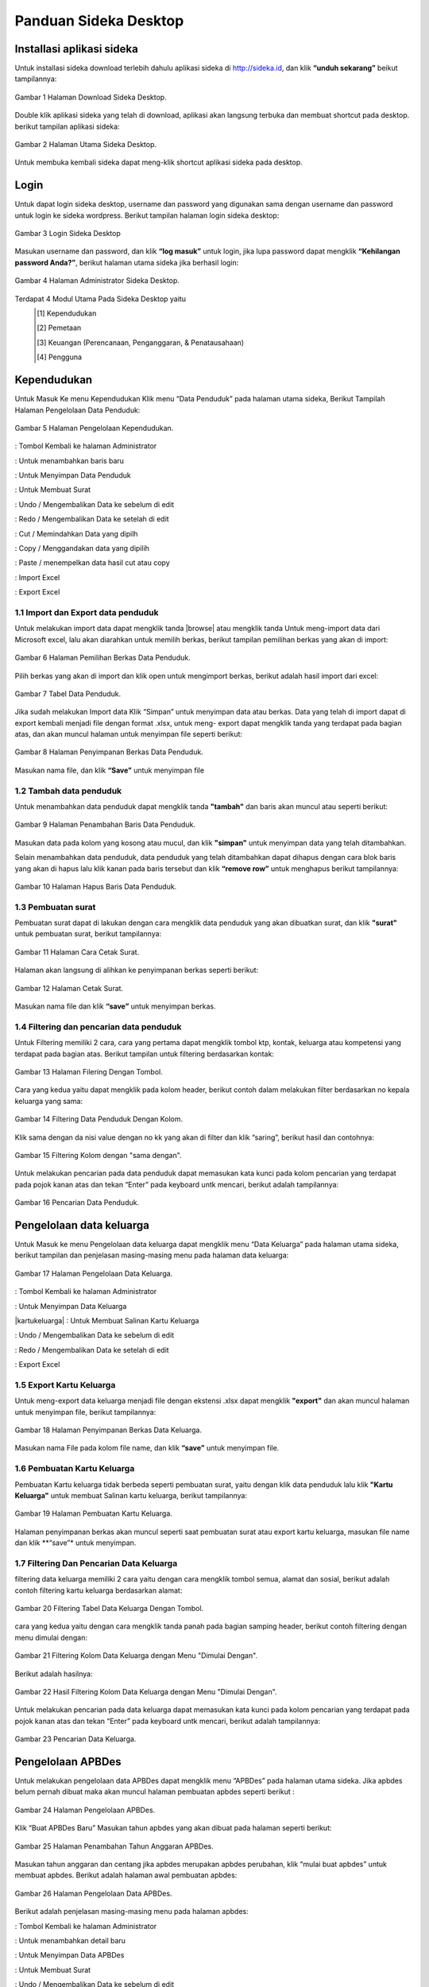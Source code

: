 -------------------------
Panduan Sideka Desktop
-------------------------


Installasi aplikasi sideka
==========================

Untuk installasi sideka download terlebih dahulu aplikasi sideka di http://sideka.id, dan klik  **“unduh sekarang”** beikut tampilannya: 

.. figure:: images/sidekadesktop/download-sideka-desktop.png
   :alt: Halaman Download Sideka Desktop
   :align: center
   
   Gambar 1 Halaman Download Sideka Desktop.

Double klik aplikasi sideka yang telah di download, aplikasi akan langsung terbuka dan membuat shortcut pada desktop. berikut tampilan aplikasi sideka:

.. figure:: images/sidekadesktop/halaman-utama-sideka-desktop.png
   :alt: Halaman Utama Sideka Desktop
   :align: center
   
   Gambar 2 Halaman Utama Sideka Desktop.

Untuk membuka kembali sideka dapat meng-klik shortcut aplikasi sideka pada desktop.

Login
=====
Untuk dapat login sideka desktop, username dan password yang digunakan sama dengan username dan password untuk login ke sideka wordpress.  Berikut tampilan halaman login sideka desktop: 

.. figure:: images/sidekadesktop/login-sideka-desktop.png
   :alt: Login Sideka Desktop
   :align: center
   
   Gambar 3 Login Sideka Desktop

Masukan username dan password, dan klik **“log masuk”** untuk login, jika lupa password dapat mengklik **“Kehilangan password Anda?”**, berikut halaman utama sideka jika berhasil login:

.. figure:: images/sidekadesktop/halaman-administrator-sideka-desktop.png
   :alt: Halaman Administrator Sideka Desktop
   :align: center
   
   Gambar 4 Halaman Administrator Sideka Desktop.
   
Terdapat 4 Modul Utama Pada Sideka Desktop yaitu 
   .. [#] Kependudukan
   .. [#]  Pemetaan
   .. [#] Keuangan (Perencanaan, Penganggaran, & Penatausahaan)
   .. [#]  Pengguna


Kependudukan
========================
Untuk Masuk Ke menu Kependudukan Klik menu “Data Penduduk” pada halaman utama sideka, Berikut Tampilah Halaman Pengelolaan Data Penduduk:

.. figure:: images/sidekadesktop/halaman-pengelolaan-kependudukan.png
   :alt: Halaman Pengelolaan Kependudukan
   :align: center
   
   Gambar 5 Halaman Pengelolaan Kependudukan. 


.. |home| image:: images/sidekadesktop/home.png    
   :scale: 50%
   :align: middle
.. |tambah| image:: images/sidekadesktop/tambah.png
   :scale: 50%
   :align: middle
.. |simpan| image:: images/sidekadesktop/simpan.png
   :scale: 50%
   :align: middle
.. |surat| image:: images/sidekadesktop/surat.png
   :scale: 50%
   :align: middle
.. |undo| image:: images/sidekadesktop/undo.png
   :scale: 50%
   :align: middle
.. |redo| image:: images/sidekadesktop/redo.png
   :scale: 50%
   :align: middle
.. |cut| image:: images/sidekadesktop/cut.png
   :scale: 50%
   :align: middle
.. |copy| image:: images/sidekadesktop/copy.png
   :scale: 50%
   :align: middle
.. |paste| image:: images/sidekadesktop/paste.png
   :scale: 50%
   :align: middle
.. |import| image:: images/sidekadesktop/import.png
   :scale: 50%
   :align: middle
.. |export| image:: images/sidekadesktop/export.png
   :scale: 50%
   :align: middle

|home| : Tombol Kembali ke halaman Administrator 

|tambah| : Untuk menambahkan baris baru 

|simpan| : Untuk Menyimpan Data Penduduk 

|surat| : Untuk Membuat Surat

|undo| : Undo / Mengembalikan Data ke sebelum di edit 

|redo| : Redo / Mengembalikan Data ke setelah di edit

|cut| : Cut / Memindahkan Data yang dipilh

|copy| : Copy / Menggandakan data yang dipilih 

|paste| : Paste / menempelkan data hasil cut atau copy 

|import| : Import Excel

|export| : Export Excel

1.1 Import dan Export  data penduduk
------------------------------------

.. |browse| image:: images/sidekadesktop/browse.png
   :scale: 50%
   :align: center

.. |import| image:: images/sidekadesktop/import-berkas-excel.png
   :scale: 50%
   :align: center

Untuk melakukan import data dapat mengklik tanda |browse| atau mengklik tanda |import| Untuk meng-import data dari Microsoft excel, lalu akan diarahkan untuk memilih berkas, berikut tampilan pemilihan berkas yang akan di import: 

.. figure:: images/sidekadesktop/pilih-berkas-data-penduduk.png
   :alt: Halaman Pemilihan Berkas Data Penduduk
   :align: center
   
   Gambar 6 Halaman Pemilihan Berkas Data Penduduk.

Pilih berkas yang akan di import dan klik open untuk mengimport berkas, berikut adalah hasil import dari excel: 

.. figure:: images/sidekadesktop/tabel-data-penduduk.png
   :alt: Tabel Data Penduduk
   :align: center
   
   Gambar 7 Tabel Data Penduduk.

Jika sudah melakukan Import data Klik “Simpan” untuk menyimpan data atau berkas.
Data yang telah di import dapat di export  kembali menjadi file dengan format .xlsx, untuk meng- export dapat mengklik tanda |export| yang terdapat pada bagian atas, dan akan muncul halaman untuk menyimpan file seperti berikut:

.. figure:: images/sidekadesktop/simpan-data-penduduk.png
   :alt: Halaman Penyimpanan Berkas Data Penduduk
   :align: center
   
   Gambar 8 Halaman Penyimpanan Berkas Data Penduduk.

Masukan nama file, dan klik **“Save”** untuk menyimpan file

1.2 Tambah data penduduk
------------------------

Untuk menambahkan data penduduk dapat mengklik tanda **"tambah"**  dan baris akan muncul atau seperti berikut: 

.. figure:: images/sidekadesktop/tambah-baris-data-penduduk.png
   :alt: Halaman Penambahan Baris Data Penduduk
   :align: center
   
   Gambar 9 Halaman Penambahan Baris Data Penduduk.

Masukan data pada kolom yang kosong atau mucul, dan klik **"simpan"** untuk menyimpan data yang telah ditambahkan. 

Selain menambahkan data penduduk, data penduduk yang telah ditambahkan dapat dihapus dengan cara blok baris yang akan di hapus lalu klik kanan pada baris tersebut dan klik **“remove row”** untuk menghapus berikut tampilannya: 

.. figure:: images/sidekadesktop/hapus-baris-data-penduduk.png
   :alt: Halaman Hapus Baris Data Penduduk
   :align: center
   
   Gambar 10 Halaman Hapus Baris Data Penduduk.

1.3 Pembuatan surat
-------------------

Pembuatan surat dapat di lakukan dengan cara mengklik data penduduk yang akan dibuatkan surat, dan klik **"surat"** untuk pembuatan surat, berikut tampilannya: 

.. figure:: images/sidekadesktop/cetak-surat.png
   :alt: Halaman Cara Cetak Surat
   :align: center
   
   Gambar 11 Halaman Cara Cetak Surat.

Halaman akan langsung di alihkan ke penyimpanan berkas seperti berikut: 

.. figure:: images/sidekadesktop/browse-cetak-surat.png
   :alt: Halaman Cetak Surat
   :align: center
   
   Gambar 12 Halaman Cetak Surat.

Masukan nama file dan klik **“save”** untuk menyimpan berkas. 

1.4 Filtering dan pencarian data penduduk
-----------------------------------------

Untuk Filtering memiliki 2 cara, cara yang pertama dapat  mengklik  tombol ktp, kontak, keluarga atau kompetensi yang terdapat pada bagian atas. Berikut tampilan untuk filtering berdasarkan kontak: 

.. figure:: images/sidekadesktop/tombol-filtering.png
   :alt: Halaman Filering Dengan Tombol
   :align: center
   
   Gambar 13 Halaman Filering Dengan Tombol.

Cara yang kedua yaitu dapat mengklik pada kolom header, berikut contoh dalam melakukan filter berdasarkan no kepala keluarga yang sama: 

.. figure:: images/sidekadesktop/filtering-dengan-kolom.png
   :alt: Filtering Data Penduduk Dengan Kolom
   :align: center
   
   Gambar 14 Filtering Data Penduduk Dengan Kolom.

Klik sama dengan da nisi value dengan no kk yang akan di filter dan klik “saring”, berikut hasil dan contohnya:

.. figure:: images/sidekadesktop/filtering-dengan-kolom-samadengan.png
   :alt: Filtering Kolom dengan "sama dengan"
   :align: center
   
   Gambar 15 Filtering Kolom dengan "sama dengan".

Untuk melakukan pencarian pada data penduduk dapat memasukan kata kunci pada  kolom pencarian yang terdapat pada pojok kanan atas dan tekan “Enter” pada keyboard untk mencari, berikut adalah tampilannya: 

.. figure:: images/sidekadesktop/cari-data-penduduk.png
   :alt: Pencarian Data Penduduk
   :align: center
   
   Gambar 16 Pencarian Data Penduduk.

Pengelolaan data keluarga
=========================
Untuk Masuk ke menu Pengelolaan data keluarga dapat mengklik menu “Data Keluarga” pada halaman utama sideka, berikut tampilan dan penjelasan masing-masing menu pada halaman data keluarga: 

.. figure:: images/sidekadesktop/kelola-data-keluarga.png
   :alt: Halaman Pengelolaan Data Keluarga
   :align: center
   
   Gambar 17 Halaman Pengelolaan Data Keluarga.

.. |home| image:: images/sidekadesktop/home.png    
   :scale: 50%
   :align: center
.. |simpan| image:: images/sidekadesktop/simpan.png
   :scale: 50%
   :align: center
.. |kartukeluarga| image:: images/sidekadesktop/kartu-keluarga.png
   :scale: 50%
   :align: center
.. |undo| image:: images/sidekadesktop/undo.png
   :scale: 50%
   :align: center
.. |redo| image:: images/sidekadesktop/redo.png
   :scale: 50%
   :align: center
.. |export| image:: images/sidekadesktop/export.png
   :scale: 50%
   :align: center

|home| : Tombol Kembali ke halaman Administrator 

|simpan| : Untuk Menyimpan Data Keluarga

|kartukeluarga| : Untuk Membuat Salinan Kartu Keluarga

|undo| : Undo / Mengembalikan Data ke sebelum di edit 

|redo| : Redo / Mengembalikan Data ke setelah di edit

|export| : Export Excel

1.5 Export Kartu Keluarga
-------------------------
Untuk meng-export data keluarga menjadi file dengan ekstensi .xlsx dapat mengklik **"export"** dan akan muncul halaman untuk menyimpan file, berikut tampilannya: 

.. figure:: images/sidekadesktop/simpan-berkas-data-keluarga.png
   :alt: Halaman Penyimpanan Berkas Data Keluarga
   :align: center
   
   Gambar 18 Halaman Penyimpanan Berkas Data Keluarga.

Masukan nama File pada kolom file name, dan klik **“save”** untuk menyimpan file.

1.6 Pembuatan Kartu Keluarga
----------------------------
Pembuatan Kartu keluarga tidak berbeda seperti pembuatan surat, yaitu dengan klik data penduduk lalu klik **"Kartu Keluarga"** untuk membuat Salinan kartu keluarga, berikut tampilannya:

.. figure:: images/sidekadesktop/buat-kartu-keluarga.png
   :alt: Halaman Pembuatan Kartu Keluarga
   :align: center
   
   Gambar 19 Halaman Pembuatan Kartu Keluarga.

Halaman penyimpanan berkas akan muncul seperti saat pembuatan surat atau export kartu keluarga, masukan file name dan klik **“save”* untuk menyimpan.

1.7 Filtering Dan Pencarian Data Keluarga
-----------------------------------------
filtering data keluarga memiliki 2 cara yaitu dengan cara mengklik tombol semua, alamat dan sosial, berikut adalah contoh filtering kartu keluarga berdasarkan alamat: 


.. figure:: images/sidekadesktop/tombol-filtering-data-keluarga.png
   :alt: Filtering Tabel Data Keluarga Dengan Tombol
   :align: center
   
   Gambar 20 Filtering Tabel Data Keluarga Dengan Tombol.

cara yang kedua yaitu dengan cara mengklik tanda panah pada bagian samping header, berikut contoh filtering dengan menu dimulai dengan: 

.. figure:: images/sidekadesktop/filtering-dengan-kolom-dimulaidengan.png
   :alt: Filtering Kolom Data Keluarga dengan Menu "Dimulai Dengan"
   :align: center
   
   Gambar 21 Filtering Kolom Data Keluarga dengan Menu "Dimulai Dengan".

Berikut adalah hasilnya: 

.. figure:: images/sidekadesktop/hasil-filtering-dengan-kolom-dimulaidengan.png
   :alt: Hasil Filtering Kolom Data Keluarga dengan Menu "Dimulai Dengan"
   :align: center
   
   Gambar 22 Hasil Filtering Kolom Data Keluarga dengan Menu "Dimulai Dengan".

Untuk melakukan pencarian pada data keluarga dapat memasukan kata kunci pada  kolom pencarian yang terdapat pada pojok kanan atas dan tekan “Enter” pada keyboard untk mencari, berikut adalah tampilannya: 

.. figure:: images/sidekadesktop/pencarian-data-keluarga.png
   :alt: Pencarian Data Keluarga
   :align: center
   
   Gambar 23 Pencarian Data Keluarga.

Pengelolaan APBDes
==================
Untuk melakukan pengelolaan data APBDes dapat mengklik menu “APBDes” pada halaman utama sideka. Jika apbdes belum pernah dibuat maka akan muncul halaman pembuatan apbdes seperti berikut :

.. figure:: images/sidekadesktop/kelola-apbdes.png
   :alt: Halaman Pengelolaan APBDes
   :align: center
   
   Gambar 24 Halaman Pengelolaan APBDes.

Klik “Buat APBDes Baru” Masukan tahun apbdes yang akan dibuat pada halaman seperti berikut: 

.. figure:: images/sidekadesktop/tambah-tahun-apbdes.png
   :alt: Halaman Penambahan Tahun Anggaran APBDes
   :align: center
   
   Gambar 25 Halaman Penambahan Tahun Anggaran APBDes.

Masukan tahun anggaran dan centang jika apbdes merupakan apbdes perubahan, klik “mulai buat apbdes” untuk membuat apbdes. Berikut adalah halaman awal pembuatan apbdes:

.. figure:: images/sidekadesktop/kelola-data-apbdes.png
   :alt: Halaman Pengelolaan Data APBDes
   :align: center
   
   Gambar 26 Halaman Pengelolaan Data APBDes.

Berikut adalah penjelasan masing-masing menu pada halaman apbdes:

.. |home| image:: images/sidekadesktop/home.png    
   :scale: 50%
   :align: center
.. |tambah| image:: images/sidekadesktop/tambah-apbdes.png
   :scale: 50%
   :align: center
.. |simpan| image:: images/sidekadesktop/simpan.png
   :scale: 50%
   :align: center
.. |surat| image:: images/sidekadesktop/surat.png
   :scale: 50%
   :align: center
.. |undo| image:: images/sidekadesktop/undo.png
   :scale: 50%
   :align: center
.. |redo| image:: images/sidekadesktop/redo.png
   :scale: 50%
   :align: center
.. |cut| image:: images/sidekadesktop/cut.png
   :scale: 50%
   :align: center
.. |copy| image:: images/sidekadesktop/copy.png
   :scale: 50%
   :align: center
.. |paste| image:: images/sidekadesktop/paste.png
   :scale: 50%
   :align: center
.. |import| image:: images/sidekadesktop/import.png
   :scale: 50%
   :align: center
.. |export| image:: images/sidekadesktop/export.png
   :scale: 50%
   :align: center
.. |apbdes| image:: images/sidekadesktop/tahun-apbdes.png
   :scale: 50%
   :align: center

|home| : Tombol Kembali ke halaman Administrator 

|tambah| : Untuk menambahkan detail baru 

|simpan| : Untuk Menyimpan Data APBDes

|surat| : Untuk Membuat Surat

|undo| : Undo / Mengembalikan Data ke sebelum di edit 

|redo| : Redo / Mengembalikan Data ke setelah di edit

|cut| : Cut / Memindahkan Data yang dipilh

|copy| : Copy / Menggandakan data yang dipilih 

|paste| : Paste / menempelkan data hasil cut atau copy 

|import| : Import Excel

|export| : Export Excel

|apbdes| : Memilih Tahun anggaran APBDes

1.8 Penambahan Tahun Anggaan dan Detail Apbdes
----------------------------------------------
Untuk menambahkan tahun anggaran klik dan pilih **“Buat APBDes Baru”**, berikut tampilannya: 

.. figure:: images/sidekadesktop/carabuat-apbdes.png
   :alt: Cara Pembuatan dan Pemilihan APBDes
   :align: center
   
   Gambar 27 Cara Pembuatan dan Pemilihan APBDes.

Selanjutnya masukan tahun anggaran seperti pada gambar tambah APBDes baru.
Untuk menambahkan Detail Apbdes dapat mengklik tanda **"tambah"**,halaman penambahan akan keluar seperti berikut:

.. figure:: images/sidekadesktop/tambah-detail-apbdes.png
   :alt: Form Penambahan Detail APBDes
   :align: center
   
   Gambar 28 Form Penambahan Detail APBDes.

Masukan Kode rekening, Uraian, Jumlah, Dan Keterangan. Jika detail yang dimasukan merupakan sub detail atau rincian maka centang “ini merupakan rincian anggaran yang tidak berkode rekening.

1.9 Import dan Export APBDes
----------------------------
Untuk Import Apbdes dapat mengklik tombol **"browse"**, kemudian pilih berkas seperti gambar berikut: 

.. figure:: images/sidekadesktop/pilih-berkas-apbdes.png
   :alt: Halaman Pemilihan Berkas APBDes
   :align: center
   
   Gambar 29 Halaman Pemilihan Berkas APBDes.

Pilih berkas dan klik open untuk import Apbdes, selanjutnya klik **"save"** untuk menyimpan APBDes.
Untuk Export Apbdes menjadi file dengan format  .xlsx dapat mengklik **"export"** dan pilih lokasi penyimpanan, seperti berikut:

.. figure:: images/sidekadesktop/simpan-berkas-apbdes.png
   :alt: Halaman Penyimpanhan Berkas APBDes
   :align: center
   
   Gambar 30 Halaman Penyimpanhan Berkas APBDes.

indikator TPB